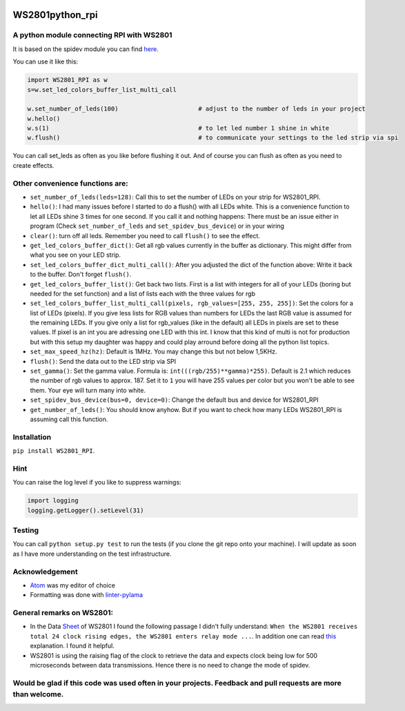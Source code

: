 |Build Status| |codecov| |Version| |Implementation| |Status|
|Pyversions| |Format| |License| |Issues|

WS2801python\_rpi
=================

A python module connecting RPI with WS2801
------------------------------------------

It is based on the spidev module you can find
`here <https://github.com/doceme/py-spidev>`__.

You can use it like this:

.. code:: python

    import WS2801_RPI as w
    s=w.set_led_colors_buffer_list_multi_call

    w.set_number_of_leds(100)                      # adjust to the number of leds in your project
    w.hello()
    w.s(1)                                         # to let led number 1 shine in white
    w.flush()                                      # to communicate your settings to the led strip via spi

You can call set\_leds as often as you like before flushing it out. And
of course you can flush as often as you need to create effects.

Other convenience functions are:
--------------------------------

-  ``set_number_of_leds(leds=128)``: Call this to set the number of LEDs
   on your strip for WS2801\_RPI.
-  ``hello()``: I had many issues before I started to do a flush() with
   all LEDs white. This is a convenience function to let all LEDs shine
   3 times for one second. If you call it and nothing happens: There
   must be an issue either in program (Check ``set_number_of_leds`` and
   ``set_spidev_bus_device``) or in your wiring
-  ``clear()``: turn off all leds. Remember you need to call ``flush()``
   to see the effect.
-  ``get_led_colors_buffer_dict()``: Get all rgb values currently in the
   buffer as dictionary. This might differ from what you see on your LED
   strip.
-  ``set_led_colors_buffer_dict_multi_call()``: After you adjusted the
   dict of the function above: Write it back to the buffer. Don't forget
   ``flush()``.
-  ``get_led_colors_buffer_list()``: Get back two lists. First is a list
   with integers for all of your LEDs (boring but needed for the set
   function) and a list of lists each with the three values for rgb
-  ``set_led_colors_buffer_list_multi_call(pixels, rgb_values=[255, 255, 255])``:
   Set the colors for a list of LEDs (pixels). If you give less lists
   for RGB values than numbers for LEDs the last RGB value is assumed
   for the remaining LEDs. If you give only a list for rgb\_values (like
   in the default) all LEDs in pixels are set to these values. If pixel
   is an int you are adressing one LED with this int. I know that this
   kind of multi is not for production but with this setup my daughter
   was happy and could play arround before doing all the python list
   topics.
-  ``set_max_speed_hz(hz)``: Default is 1MHz. You may change this but
   not below 1,5KHz.
-  ``flush()``: Send the data out to the LED strip via SPI
-  ``set_gamma()``: Set the gamma value. Formula is:
   ``int(((rgb/255)**gamma)*255)``. Default is 2.1 which reduces the
   number of rgb values to approx. 187. Set it to ``1`` you will have
   255 values per color but you won't be able to see them. Your eye will
   turn many into white.
-  ``set_spidev_bus_device(bus=0, device=0)``: Change the default bus
   and device for WS2801\_RPI
-  ``get_number_of_leds()``: You should know anyhow. But if you want to
   check how many LEDs WS2801\_RPI is assuming call this function.

Installation
------------

``pip install WS2801_RPI``.

Hint
----

You can raise the log level if you like to suppress warnings:

.. code:: python

    import logging
    logging.getLogger().setLevel(31)

Testing
-------

You can call ``python setup.py test`` to run the tests (if you clone the
git repo onto your machine). I will update as soon as I have more
understanding on the test infrastructure.

Acknowledgement
---------------

-  `Atom <https://atom.io/>`__ was my editor of choice
-  Formatting was done with
   `linter-pylama <https://atom.io/packages/linter-pylama>`__

General remarks on WS2801:
--------------------------

-  In the Data
   `Sheet <https://cdn-shop.adafruit.com/datasheets/WS2801.pdf>`__ of
   WS2801 I found the following passage I didn't fully understand:
   ``When the WS2801 receives total 24 clock rising edges, the WS2801 enters relay mode ...``.
   In addition one can read
   `this <https://electronics.stackexchange.com/a/307117>`__
   explanation. I found it helpful.
-  WS2801 is using the raising flag of the clock to retrieve the data
   and expects clock being low for 500 microseconds between data
   transmissions. Hence there is no need to change the mode of spidev.

Would be glad if this code was used often in your projects. Feedback and pull requests are more than welcome.
-------------------------------------------------------------------------------------------------------------

.. |Build Status| image:: https://travis-ci.org/mk2366/WS2801python_rpi.svg?branch=master
   :target: https://travis-ci.org/mk2366/WS2801python_rpi
.. |codecov| image:: https://codecov.io/gh/mk2366/WS2801python_rpi/branch/master/graph/badge.svg
   :target: https://codecov.io/gh/mk2366/WS2801python_rpi
.. |Version| image:: https://img.shields.io/pypi/v/WS2801-RPI.svg?style=flat-square
   :target: https://pypi.python.org/pypi/WS2801-RPI
.. |Implementation| image:: https://img.shields.io/pypi/implementation/WS2801-RPI.svg?style=flat-square
   :target: https://pypi.python.org/pypi/WS2801-RPI
.. |Status| image:: https://img.shields.io/pypi/status/WS2801-RPI.svg?style=flat-square
   :target: https://pypi.python.org/pypi/WS2801-RPI
.. |Pyversions| image:: https://img.shields.io/pypi/pyversions/WS2801-RPI.svg?style=flat-square
   :target: https://pypi.python.org/pypi/WS2801-RPI
.. |Format| image:: https://img.shields.io/pypi/format/WS2801-RPI.svg?style=flat-square
   :target: https://pypi.python.org/pypi/WS2801-RPI
.. |License| image:: https://img.shields.io/pypi/l/WS2801-RPI.svg?style=flat-square
   :target: https://pypi.python.org/pypi/WS2801-RPI
.. |Issues| image:: http://img.shields.io/github/issues/mk2366/WS2801python_rpi.svg
   :target: https://github.com/mk2366/WS2801python_rpi/issues
